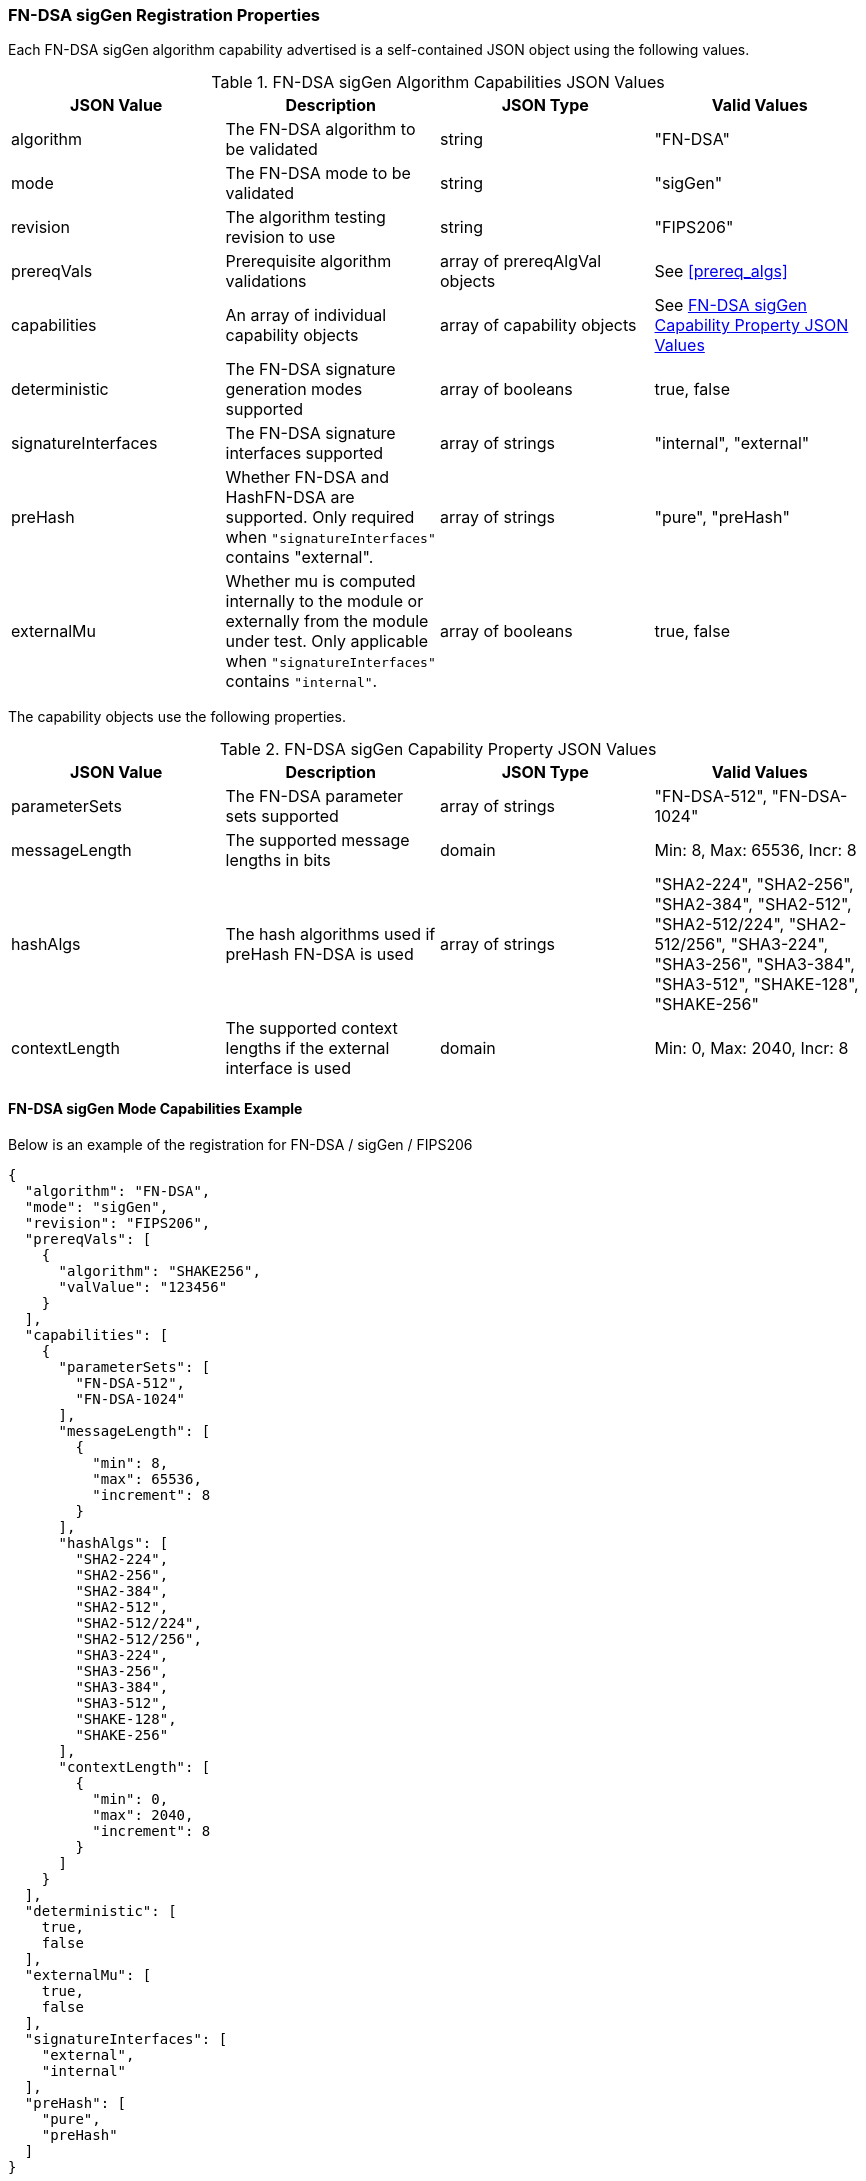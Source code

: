 
[[FN-DSA_sigGen_capabilities]]
=== FN-DSA sigGen Registration Properties

Each FN-DSA sigGen algorithm capability advertised is a self-contained JSON object using the following values.

[[FN-DSA_siggen_caps_table]]
.FN-DSA sigGen Algorithm Capabilities JSON Values
|===
| JSON Value | Description | JSON Type | Valid Values

| algorithm | The FN-DSA algorithm to be validated | string | "FN-DSA"
| mode | The FN-DSA mode to be validated | string | "sigGen"
| revision | The algorithm testing revision to use | string | "FIPS206"
| prereqVals | Prerequisite algorithm validations | array of prereqAlgVal objects | See <<prereq_algs>>
| capabilities | An array of individual capability objects | array of capability objects | See <<FN-DSA-siggen-capabilities-table>>
| deterministic | The FN-DSA signature generation modes supported | array of booleans | true, false
| signatureInterfaces | The FN-DSA signature interfaces supported | array of strings | "internal", "external"
| preHash | Whether FN-DSA and HashFN-DSA are supported. Only required when `"signatureInterfaces"` contains "external". | array of strings | "pure", "preHash"
| externalMu | Whether mu is computed internally to the module or externally from the module under test. Only applicable when `"signatureInterfaces"` contains `"internal"`. | array of booleans | true, false
|===

The capability objects use the following properties.

[[FN-DSA-siggen-capabilities-table]]
.FN-DSA sigGen Capability Property JSON Values
|===
| JSON Value | Description | JSON Type | Valid Values

| parameterSets | The FN-DSA parameter sets supported | array of strings | "FN-DSA-512", "FN-DSA-1024"
| messageLength | The supported message lengths in bits | domain | Min: 8, Max: 65536, Incr: 8
| hashAlgs | The hash algorithms used if preHash FN-DSA is used | array of strings | "SHA2-224", "SHA2-256", "SHA2-384", "SHA2-512", "SHA2-512/224", "SHA2-512/256", "SHA3-224", "SHA3-256", "SHA3-384", "SHA3-512", "SHAKE-128", "SHAKE-256"
| contextLength | The supported context lengths if the external interface is used | domain | Min: 0, Max: 2040, Incr: 8
|===

==== FN-DSA sigGen Mode Capabilities Example

Below is an example of the registration for FN-DSA / sigGen / FIPS206

[source, json]
----
{
  "algorithm": "FN-DSA",
  "mode": "sigGen",
  "revision": "FIPS206",
  "prereqVals": [
    {
      "algorithm": "SHAKE256",
      "valValue": "123456"
    }
  ],
  "capabilities": [
    {
      "parameterSets": [
        "FN-DSA-512",
        "FN-DSA-1024"
      ],
      "messageLength": [
        {
          "min": 8,
          "max": 65536,
          "increment": 8
        }
      ],
      "hashAlgs": [
        "SHA2-224",
        "SHA2-256",
        "SHA2-384",
        "SHA2-512",
        "SHA2-512/224",
        "SHA2-512/256",
        "SHA3-224",
        "SHA3-256",
        "SHA3-384",
        "SHA3-512",
        "SHAKE-128",
        "SHAKE-256"
      ],
      "contextLength": [
        {
          "min": 0,
          "max": 2040,
          "increment": 8
        }
      ]
    }
  ],
  "deterministic": [
    true,
    false
  ],
  "externalMu": [
    true,
    false
  ],
  "signatureInterfaces": [
    "external",
    "internal"
  ],
  "preHash": [
    "pure",
    "preHash"
  ]
}
----
